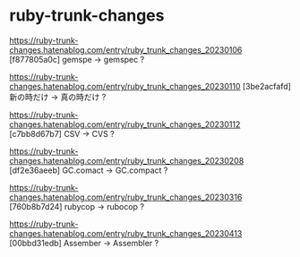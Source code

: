 * ruby-trunk-changes

https://ruby-trunk-changes.hatenablog.com/entry/ruby_trunk_changes_20230106
[f877805a0c] gemspe → gemspec ?

https://ruby-trunk-changes.hatenablog.com/entry/ruby_trunk_changes_20230110
[3be2acfafd] 新の時だけ → 真の時だけ ?

https://ruby-trunk-changes.hatenablog.com/entry/ruby_trunk_changes_20230112
[c7bb8d67b7] CSV → CVS ?

https://ruby-trunk-changes.hatenablog.com/entry/ruby_trunk_changes_20230208
[df2e36aeeb] GC.comact → GC.compact ?

https://ruby-trunk-changes.hatenablog.com/entry/ruby_trunk_changes_20230316
[760b8b7d24] rubycop → rubocop ?

https://ruby-trunk-changes.hatenablog.com/entry/ruby_trunk_changes_20230413
[00bbd31edb] Assember → Assembler ?
